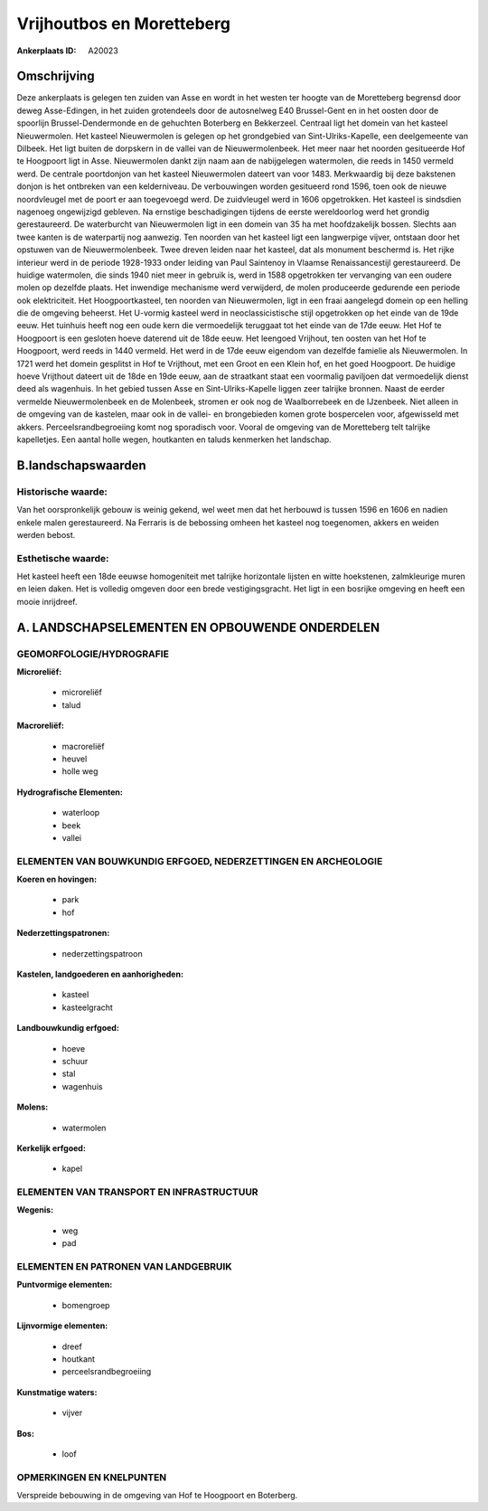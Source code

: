 Vrijhoutbos en Moretteberg
==========================

:Ankerplaats ID: A20023




Omschrijving
------------

Deze ankerplaats is gelegen ten zuiden van Asse en wordt in het westen
ter hoogte van de Moretteberg begrensd door deweg Asse-Edingen, in het
zuiden grotendeels door de autosnelweg E40 Brussel-Gent en in het oosten
door de spoorlijn Brussel-Dendermonde en de gehuchten Boterberg en
Bekkerzeel. Centraal ligt het domein van het kasteel Nieuwermolen. Het
kasteel Nieuwermolen is gelegen op het grondgebied van
Sint-Ulriks-Kapelle, een deelgemeente van Dilbeek. Het ligt buiten de
dorpskern in de vallei van de Nieuwermolenbeek. Het meer naar het
noorden gesitueerde Hof te Hoogpoort ligt in Asse. Nieuwermolen dankt
zijn naam aan de nabijgelegen watermolen, die reeds in 1450 vermeld
werd. De centrale poortdonjon van het kasteel Nieuwermolen dateert van
voor 1483. Merkwaardig bij deze bakstenen donjon is het ontbreken van
een kelderniveau. De verbouwingen worden gesitueerd rond 1596, toen ook
de nieuwe noordvleugel met de poort er aan toegevoegd werd. De
zuidvleugel werd in 1606 opgetrokken. Het kasteel is sindsdien nagenoeg
ongewijzigd gebleven. Na ernstige beschadigingen tijdens de eerste
wereldoorlog werd het grondig gerestaureerd. De waterburcht van
Nieuwermolen ligt in een domein van 35 ha met hoofdzakelijk bossen.
Slechts aan twee kanten is de waterpartij nog aanwezig. Ten noorden van
het kasteel ligt een langwerpige vijver, ontstaan door het opstuwen van
de Nieuwermolenbeek. Twee dreven leiden naar het kasteel, dat als
monument beschermd is. Het rijke interieur werd in de periode 1928-1933
onder leiding van Paul Saintenoy in Vlaamse Renaissancestijl
gerestaureerd. De huidige watermolen, die sinds 1940 niet meer in
gebruik is, werd in 1588 opgetrokken ter vervanging van een oudere molen
op dezelfde plaats. Het inwendige mechanisme werd verwijderd, de molen
produceerde gedurende een periode ook elektriciteit. Het
Hoogpoortkasteel, ten noorden van Nieuwermolen, ligt in een fraai
aangelegd domein op een helling die de omgeving beheerst. Het U-vormig
kasteel werd in neoclassicistische stijl opgetrokken op het einde van de
19de eeuw. Het tuinhuis heeft nog een oude kern die vermoedelijk
teruggaat tot het einde van de 17de eeuw. Het Hof te Hoogpoort is een
gesloten hoeve daterend uit de 18de eeuw. Het leengoed Vrijhout, ten
oosten van het Hof te Hoogpoort, werd reeds in 1440 vermeld. Het werd in
de 17de eeuw eigendom van dezelfde famielie als Nieuwermolen. In 1721
werd het domein gesplitst in Hof te Vrijthout, met een Groot en een
Klein hof, en het goed Hoogpoort. De huidige hoeve Vrijthout dateert uit
de 18de en 19de eeuw, aan de straatkant staat een voormalig paviljoen
dat vermoedelijk dienst deed als wagenhuis. In het gebied tussen Asse en
Sint-Ulriks-Kapelle liggen zeer talrijke bronnen. Naast de eerder
vermelde Nieuwermolenbeek en de Molenbeek, stromen er ook nog de
Waalborrebeek en de IJzenbeek. Niet alleen in de omgeving van de
kastelen, maar ook in de vallei- en brongebieden komen grote bospercelen
voor, afgewisseld met akkers. Perceelsrandbegroeiing komt nog sporadisch
voor. Vooral de omgeving van de Moretteberg telt talrijke kapelletjes.
Een aantal holle wegen, houtkanten en taluds kenmerken het landschap.



B.landschapswaarden
-------------------


Historische waarde:
~~~~~~~~~~~~~~~~~~~


Van het oorspronkelijk gebouw is weinig gekend, wel weet men dat het
herbouwd is tussen 1596 en 1606 en nadien enkele malen gerestaureerd. Na
Ferraris is de bebossing omheen het kasteel nog toegenomen, akkers en
weiden werden bebost.

Esthetische waarde:
~~~~~~~~~~~~~~~~~~~

Het kasteel heeft een 18de eeuwse homogeniteit
met talrijke horizontale lijsten en witte hoekstenen, zalmkleurige muren
en leien daken. Het is volledig omgeven door een brede vestigingsgracht.
Het ligt in een bosrijke omgeving en heeft een mooie inrijdreef.



A. LANDSCHAPSELEMENTEN EN OPBOUWENDE ONDERDELEN
-----------------------------------------------


GEOMORFOLOGIE/HYDROGRAFIE
~~~~~~~~~~~~~~~~~~~~~~~~~

**Microreliëf:**

 * microreliëf
 * talud


**Macroreliëf:**

 * macroreliëf
 * heuvel
 * holle weg

**Hydrografische Elementen:**

 * waterloop
 * beek
 * vallei



ELEMENTEN VAN BOUWKUNDIG ERFGOED, NEDERZETTINGEN EN ARCHEOLOGIE
~~~~~~~~~~~~~~~~~~~~~~~~~~~~~~~~~~~~~~~~~~~~~~~~~~~~~~~~~~~~~~~

**Koeren en hovingen:**

 * park
 * hof


**Nederzettingspatronen:**

 * nederzettingspatroon

**Kastelen, landgoederen en aanhorigheden:**

 * kasteel
 * kasteelgracht


**Landbouwkundig erfgoed:**

 * hoeve
 * schuur
 * stal
 * wagenhuis


**Molens:**

 * watermolen


**Kerkelijk erfgoed:**

 * kapel



ELEMENTEN VAN TRANSPORT EN INFRASTRUCTUUR
~~~~~~~~~~~~~~~~~~~~~~~~~~~~~~~~~~~~~~~~~

**Wegenis:**

 * weg
 * pad



ELEMENTEN EN PATRONEN VAN LANDGEBRUIK
~~~~~~~~~~~~~~~~~~~~~~~~~~~~~~~~~~~~~

**Puntvormige elementen:**

 * bomengroep


**Lijnvormige elementen:**

 * dreef
 * houtkant
 * perceelsrandbegroeiing

**Kunstmatige waters:**

 * vijver


**Bos:**

 * loof



OPMERKINGEN EN KNELPUNTEN
~~~~~~~~~~~~~~~~~~~~~~~~~

Verspreide bebouwing in de omgeving van Hof te Hoogpoort en Boterberg.
